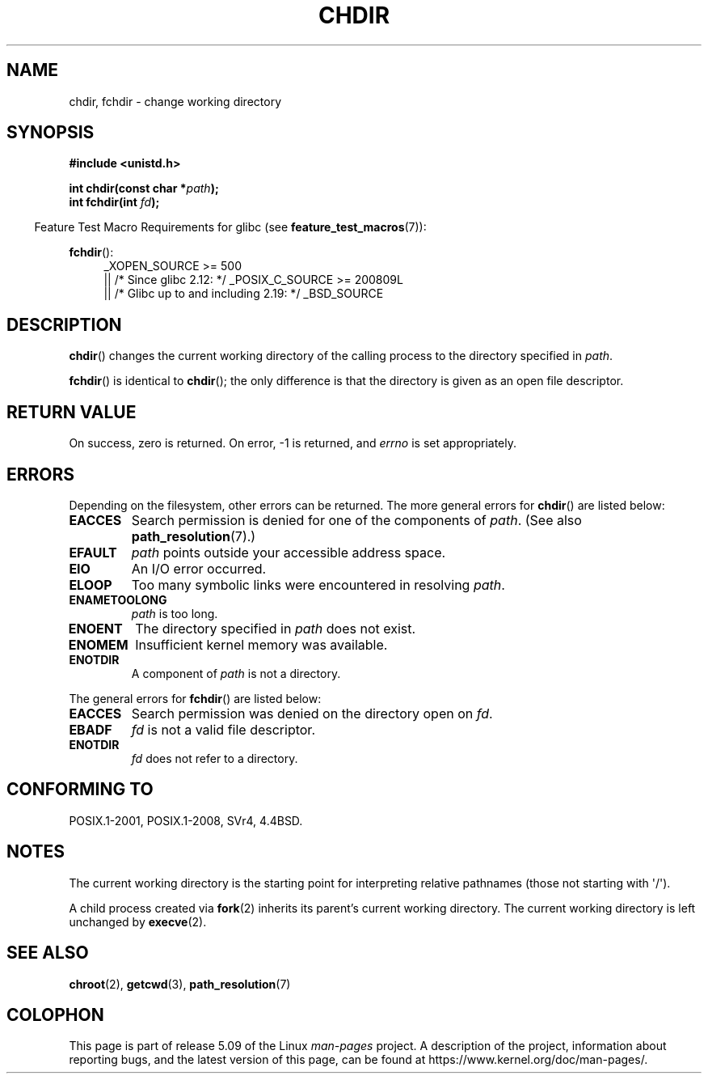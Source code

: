 .\" Copyright (c) 1992 Drew Eckhardt (drew@cs.colorado.edu), March 28, 1992
.\"
.\" %%%LICENSE_START(VERBATIM)
.\" Permission is granted to make and distribute verbatim copies of this
.\" manual provided the copyright notice and this permission notice are
.\" preserved on all copies.
.\"
.\" Permission is granted to copy and distribute modified versions of this
.\" manual under the conditions for verbatim copying, provided that the
.\" entire resulting derived work is distributed under the terms of a
.\" permission notice identical to this one.
.\"
.\" Since the Linux kernel and libraries are constantly changing, this
.\" manual page may be incorrect or out-of-date.  The author(s) assume no
.\" responsibility for errors or omissions, or for damages resulting from
.\" the use of the information contained herein.  The author(s) may not
.\" have taken the same level of care in the production of this manual,
.\" which is licensed free of charge, as they might when working
.\" professionally.
.\"
.\" Formatted or processed versions of this manual, if unaccompanied by
.\" the source, must acknowledge the copyright and authors of this work.
.\" %%%LICENSE_END
.\"
.\" Modified by Michael Haardt <michael@moria.de>
.\" Modified 1993-07-21 by Rik Faith <faith@cs.unc.edu>
.\" Modified 1995-04-15 by Michael Chastain <mec@shell.portal.com>:
.\"   Added 'fchdir'. Fixed bugs in error section.
.\" Modified 1996-10-21 by Eric S. Raymond <esr@thyrsus.com>
.\" Modified 1997-08-21 by Joseph S. Myers <jsm28@cam.ac.uk>
.\" Modified 2004-06-23 by Michael Kerrisk <mtk.manpages@gmail.com>
.\"
.TH CHDIR 2 2019-08-02 "Linux" "Linux Programmer's Manual"
.SH NAME
chdir, fchdir \- change working directory
.SH SYNOPSIS
.B #include <unistd.h>
.PP
.BI "int chdir(const char *" path );
.br
.BI "int fchdir(int " fd );
.PP
.RS -4
Feature Test Macro Requirements for glibc (see
.BR feature_test_macros (7)):
.RE
.PP
.BR fchdir ():
.PD 0
.ad l
.RS 4
_XOPEN_SOURCE\ >=\ 500
.\"    || _XOPEN_SOURCE\ &&\ _XOPEN_SOURCE_EXTENDED
    || /* Since glibc 2.12: */ _POSIX_C_SOURCE\ >=\ 200809L
    || /* Glibc up to and including 2.19: */ _BSD_SOURCE
.RE
.ad
.PD
.SH DESCRIPTION
.BR chdir ()
changes the current working directory of the calling process to the
directory specified in
.IR path .
.PP
.BR fchdir ()
is identical to
.BR chdir ();
the only difference is that the directory is given as an
open file descriptor.
.SH RETURN VALUE
On success, zero is returned.
On error, \-1 is returned, and
.I errno
is set appropriately.
.SH ERRORS
Depending on the filesystem, other errors can be returned.
The more
general errors for
.BR chdir ()
are listed below:
.TP
.B EACCES
Search permission is denied for one of the components of
.IR path .
(See also
.BR path_resolution (7).)
.TP
.B EFAULT
.I path
points outside your accessible address space.
.TP
.B EIO
An I/O error occurred.
.TP
.B ELOOP
Too many symbolic links were encountered in resolving
.IR path .
.TP
.B ENAMETOOLONG
.I path
is too long.
.TP
.B ENOENT
The directory specified in
.I path
does not exist.
.TP
.B ENOMEM
Insufficient kernel memory was available.
.TP
.B ENOTDIR
A component of
.I path
is not a directory.
.PP
The general errors for
.BR fchdir ()
are listed below:
.TP
.B EACCES
Search permission was denied on the directory open on
.IR fd .
.TP
.B EBADF
.I fd
is not a valid file descriptor.
.TP
.B ENOTDIR
.I fd
does not refer to a directory.
.SH CONFORMING TO
POSIX.1-2001, POSIX.1-2008, SVr4, 4.4BSD.
.SH NOTES
The current working directory is the starting point for interpreting
relative pathnames (those not starting with \(aq/\(aq).
.PP
A child process created via
.BR fork (2)
inherits its parent's current working directory.
The current working directory is left unchanged by
.BR execve (2).
.SH SEE ALSO
.BR chroot (2),
.BR getcwd (3),
.BR path_resolution (7)
.SH COLOPHON
This page is part of release 5.09 of the Linux
.I man-pages
project.
A description of the project,
information about reporting bugs,
and the latest version of this page,
can be found at
\%https://www.kernel.org/doc/man\-pages/.

